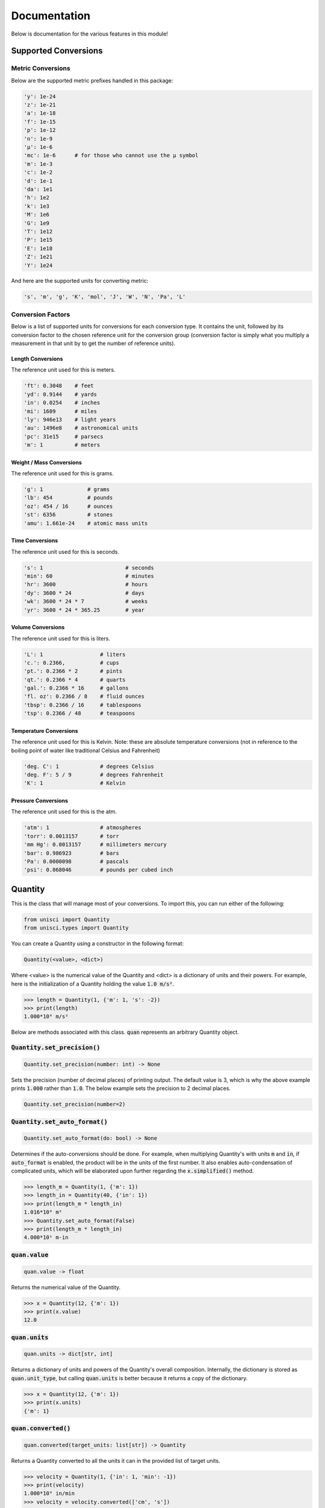Documentation
=============

Below is documentation for the various features in this module!

.. _Supported Conversions:

Supported Conversions
---------------------

Metric Conversions
~~~~~~~~~~~~~~~~~~

Below are the supported metric prefixes handled in this package:

.. code:: python

    'y': 1e-24
    'z': 1e-21
    'a': 1e-18
    'f': 1e-15
    'p': 1e-12
    'n': 1e-9
    'µ': 1e-6
    'mc': 1e-6      # for those who cannot use the µ symbol
    'm': 1e-3
    'c': 1e-2
    'd': 1e-1
    'da': 1e1
    'h': 1e2
    'k': 1e3
    'M': 1e6
    'G': 1e9
    'T': 1e12
    'P': 1e15
    'E': 1e18
    'Z': 1e21
    'Y': 1e24

And here are the supported units for converting metric:

.. code:: python

    's', 'm', 'g', 'K', 'mol', 'J', 'W', 'N', 'Pa', 'L'

Conversion Factors
~~~~~~~~~~~~~~~~~~

Below is a list of supported units for conversions for each conversion type. It contains the unit, followed by its conversion factor to the chosen reference unit for the conversion group (conversion factor is simply what you multiply a measurement in that unit by to get the number of reference units).

Length Conversions
++++++++++++++++++

The reference unit used for this is meters.

.. code:: python

    'ft': 0.3048    # feet
    'yd': 0.9144    # yards
    'in': 0.0254    # inches
    'mi': 1609      # miles
    'ly': 946e13    # light years
    'au': 1496e8    # astronomical units
    'pc': 31e15     # parsecs
    'm': 1          # meters

Weight / Mass Conversions
+++++++++++++++++++++++++

The reference unit used for this is grams.

.. code:: python

    'g': 1              # grams
    'lb': 454           # pounds
    'oz': 454 / 16      # ounces
    'st': 6356          # stones
    'amu': 1.661e-24    # atomic mass units

Time Conversions
++++++++++++++++

The reference unit used for this is seconds.

.. code:: python

    's': 1                          # seconds
    'min': 60                       # minutes
    'hr': 3600                      # hours
    'dy': 3600 * 24                 # days
    'wk': 3600 * 24 * 7             # weeks
    'yr': 3600 * 24 * 365.25        # year

Volume Conversions
++++++++++++++++++

The reference unit used for this is liters.

.. code:: python

    'L': 1                  # liters
    'c.': 0.2366,           # cups
    'pt.': 0.2366 * 2       # pints
    'qt.': 0.2366 * 4       # quarts
    'gal.': 0.2366 * 16     # gallons
    'fl. oz': 0.2366 / 8    # fluid ounces
    'tbsp': 0.2366 / 16     # tablespoons
    'tsp': 0.2366 / 48      # teaspoons

Temperature Conversions
+++++++++++++++++++++++

The reference unit used for this is Kelvin. Note: these are absolute temperature conversions (not in reference to the boiling point of water like traditional Celsius and Fahrenheit)

.. code:: python

    'deg. C': 1             # degrees Celsius
    'deg. F': 5 / 9         # degrees Fahrenheit
    'K': 1                  # Kelvin

Pressure Conversions
++++++++++++++++++++

The reference unit used for this is the atm.

.. code:: python

    'atm': 1                # atmospheres
    'torr': 0.0013157       # torr
    'mm Hg': 0.0013157      # millimeters mercury
    'bar': 0.986923         # bars
    'Pa': 0.0000098         # pascals
    'psi': 0.068046         # pounds per cubed inch

Quantity
--------

This is the class that will manage most of your conversions. To import this, you can run either of the following:

.. code:: python

    from unisci import Quantity
    from unisci.types import Quantity

You can create a Quantity using a constructor in the following format: 

.. code:: 

    Quantity(<value>, <dict>)

Where <value> is the numerical value of the Quantity and <dict> is a dictionary of units and their powers. For example, here is the initialization of a Quantity holding the value :code:`1.0 m/s²`.

.. code:: python

    >>> length = Quantity(1, {'m': 1, 's': -2})
    >>> print(length)
    1.000*10⁰ m/s²

Below are methods associated with this class. :code:`quan` represents an arbitrary Quantity object.

:code:`Quantity.set_precision()`
~~~~~~~~~~~~~~~~~~~~~~~~~~~~~~~~

.. code:: python

    Quantity.set_precision(number: int) -> None

Sets the precision (number of decimal places) of printing output. The default value is 3, which is why the above example prints :code:`1.000` rather than :code:`1.0`. The below example sets the precision to 2 decimal places.

.. code:: python

    Quantity.set_precision(number=2)

:code:`Quantity.set_auto_format()`
~~~~~~~~~~~~~~~~~~~~~~~~~~~~~~~~~~

.. code:: python

    Quantity.set_auto_format(do: bool) -> None

Determines if the auto-conversions should be done. For example, when multiplying Quantity's with units :code:`m` and :code:`in`, if :code:`auto_format` is enabled, the product will be in the units of the first number. It also enables auto-condensation of complicated units, which will be elaborated upon further regarding the :code:`x.simplified()` method.

.. code:: python

    >>> length_m = Quantity(1, {'m': 1})
    >>> length_in = Quantity(40, {'in': 1})
    >>> print(length_m * length_in)
    1.016*10⁰ m²
    >>> Quantity.set_auto_format(False)
    >>> print(length_m * length_in)
    4.000*10¹ m-in

:code:`quan.value`
~~~~~~~~~~~~~~~~~~

.. code:: python
    
    quan.value -> float

Returns the numerical value of the Quantity.

.. code:: python

    >>> x = Quantity(12, {'m': 1})
    >>> print(x.value)
    12.0

:code:`quan.units`
~~~~~~~~~~~~~~~~~~

.. code:: python

    quan.units -> dict[str, int]

Returns a dictionary of units and powers of the Quantity's overall composition. Internally, the dictionary is stored as :code:`quan.unit_type`, but calling :code:`quan.units` is better because it returns a copy of the dictionary.

.. code:: python

    >>> x = Quantity(12, {'m': 1})
    >>> print(x.units)
    {'m': 1}

:code:`quan.converted()`
~~~~~~~~~~~~~~~~~~~~~~~~

.. code:: python

    quan.converted(target_units: list[str]) -> Quantity

Returns a Quantity converted to all the units it can in the provided list of target units. 

.. code:: python

    >>> velocity = Quantity(1, {'in': 1, 'min': -1})
    >>> print(velocity)
    1.000*10⁰ in/min
    >>> velocity = velocity.converted(['cm', 's'])
    >>> print(velocity)
    4.233*10⁻² cm/s

Supported units for conversion can be found in the :ref:`Supported Conversions` section.

:code:`quan.converted_metric()`
~~~~~~~~~~~~~~~~~~~~~~~~~~~~~~~

.. code:: python

    quan.converted_metric(target: str, original: str) -> Quantity

Returns a new Quantity with metric conversions being done. This is useful for complex units that aren't supported in normal conversions, such as Newtons or Joules.

.. code:: python

    >>> energy = Quantity(1000, {'J': 1})
    >>> print(energy)
    1.000*10³ J
    >>> energy = energy.converted_metric(original='J', target='kJ')
    >>> print(energy)
    1.000*10⁰ kJ

Specific Conversions
~~~~~~~~~~~~~~~~~~~~

The following methods are available for specific conversions, although generally using :code:`quan.converted()` is better:

    * :code:`quan.converted_length()`
    * :code:`quan.converted_mass()`
    * :code:`quan.converted_time()`
    * :code:`quan.converted_volume()`
    * :code:`quan.converted_temperature()`
    * :code:`quan.converted_pressure()`

All of the following follow the same format:

.. code:: python

    quan.converted_function(target: str, original: str) -> Quantity

They take in a target unit and an optional original unit. If no original unit is entered, all compatible conversions will be done to the target unit. These are useful for when you want to convert only one kind of unit to the other, as shown here:

.. code:: python

    >>> weird_unit = Quantity(1, {'m': 1, 'ft': -1})
    >>> print(weird_unit)
    1.000*10⁰ m/ft
    >>> weird_unit = weird_unit.converted_length(original='ft', target='in')
    >>> print(weird_unit)
    8.333*10⁻² m/in

:code:`quan.simplified()`
~~~~~~~~~~~~~~~~~~~~~~~~~

.. code:: python

    quan.simplified() -> Quantity

Returns a Quantity with units automatically condensed into complex units. If `Quantity.auto_format` is set to True, this will happen automatically upon conversions or multiplications with other units.

.. code:: python

    >>> Quantity.set_auto_format(False)
    >>> force = Quantity(1, {'m': 1, 'kg': 1, 's': -2})
    >>> print(force)
    1.000*10⁰ m-kg/s²
    >>> print(force.simplified())
    1.000*10⁰ N

:code:`quan.force_simplified()`
~~~~~~~~~~~~~~~~~~~~~~~~~~~~~~~

.. code:: python

    quan.force_simplified(target: str, exp: int = 1) -> Quantity

Forcibly converts a unit to the given target. Does this by multiplying by the inverse of the 'base units'.

.. code:: python

    >>> acceleration = Quantity(1, {'m': 1, 's': -2})
    >>> print(acceleration)
    1.000*10⁰ m/s²
    >>> print(acceleration.force_simplified(target='N', exp=1))
    1.000*10⁰ N/kg

:code:`quan.to_base_units()`
~~~~~~~~~~~~~~~~~~~~~~~~~~~~

.. code:: python

    quan.to_base_units() -> Quantity

Simplifies a Quantity's complicated units to their most 'basic' units.

.. code:: python

    >>> energy = Quantity(1, {'J': 1})
    >>> print(energy)
    1.000*10⁰ J
    >>> print(energy.to_base_units())
    1.000*10⁰ kg-m²/s²

Standardizing Functions
~~~~~~~~~~~~~~~~~~~~~~~

Here are the functions that are currently included in this package.

.. code:: python

    quan.standardized_physics() -> Quantity 
    quan.standardized_chemistry() -> Quantity

Standardizes a Quantity to the standard units in that discipline. Here are the converions made: 

.. code:: python

    PHYSICS_UNITS = ['m', 's', 'kg', 'L', 'K']
    CHEMISTRY_UNITS = ['m', 's', 'g', 'L', 'K', 'atm']

Here is an example:

.. code:: python

    >>> velocity = Quantity(1, {'ly': 1, 'yr': -1})
    >>> print(velocity)
    1.000*10⁰ ly/yr
    >>> print(velocity.standardized_physics())
    2.998*10⁸ m/s

Supported Operations
~~~~~~~~~~~~~~~~~~~~

Supported operations using the Quantity class involve:

    * Multiplication: With a number or a Quantity
    * Division: With a mumber or a Quantity
    * Addition: With a number (when Quantity is unitless) or a Quantity
    * Exponents: With an integer power

Here is an example of them in action:

.. code:: python

    >>> f1 = Quantity(1, {'N': 1})
    >>> m2 = Quantity(12, {'lb': 1})
    >>> a2 = Quantity(3, {'mi': 1, 'hr': -2})
    >>> print(f"{f1}, {m2}, {a2}")
    1.000*10⁰ N, 1.200*10¹ lb, 3.000*10⁰ mi/hr²
    >>> f2 = m2 * a2            # multiplication
    >>> print(f2)
    3.600*10¹ lb-mi/hr²
    >>> f3 = f1 + f2
    >>> print(f3)               # addition
    1.002*10⁰ N
    >>> m3 = Quantity(6.00, {'st': 1})
    >>> a3 = f3 / m3            # division
    >>> print(a3)
    2.627*10⁻² m/s²

Element
-------

This class represents chemical elements. It uses data from `@Bowserinator <https://github.com/Bowserinator/Periodic-Table-JSON>`_ to represent chemical elements. You can import it using either of the following:

.. code:: python

    from unisci import Element
    from unisci.types import Element

You initialize an element using EITHER its name, symbol, or atomic number.

.. code:: python

    hydrogen = Element(element_name="hydrogen")
    hydrogen = Element(element_symbol='H')
    hydrogen = Element(element_number=1)

Only one of the the three arguments can be entered, otherwise, an error is raised.

Here are some things you can do with this class. Note: :code:`element` represents an arbitrary element.

:code:`element.name`
~~~~~~~~~~~~~~~~~~~~

Returns the name of the element as a string, capitalized. Note: the name for the element :code:`aluminum` returns :code:`alumunium`.

.. code:: python

    >>> al = Element(element_symbol='Al')
    >>> al.name
    'Aluminium'

:code:`element.number`
~~~~~~~~~~~~~~~~~~~~~~

Returns the element's atomic number.

.. code:: python

    >>> hg = Element(element_name="mercury")
    >>> hg.number
    80

:code:`element.symbol`
~~~~~~~~~~~~~~~~~~~~~~

Returns the element's symbol.

.. code:: python

    >>> iron = Element(element_name="iron")
    >>> iron.symbol
    'Fe'

:code:`element.desc`
~~~~~~~~~~~~~~~~~~~~

Returns the element's description as a String.

.. code:: python

    >>> u = Element(element_number=92)
    >>> print(u.desc)
    Uranium is a chemical element with symbol U and atomic number 92. It is a silvery-white metal in the actinide series of the periodic table. A uranium atom has 92 protons and 92 electrons, of which 6 are valence electrons.

:code:`element.discoverer`
~~~~~~~~~~~~~~~~~~~~~~~~~~

Returns the name of the person who discovered the element.

.. code:: python

    >>> u = Element(element_number=92)
    >>> u.discoverer
    'Martin Heinrich Klaproth'

:code:`element.atomic_mass`
~~~~~~~~~~~~~~~~~~~~~~~~~~~

Returns the atomic mass of the element in grams per mole.

.. code:: python

    >>> he = Element(element_name="helium")
    >>> he.atomic_mass
    Quantity(4.0026022, {'g': 1, 'mol': -1})

